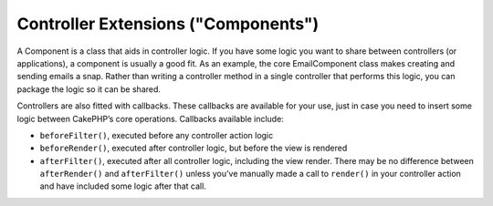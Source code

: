 Controller Extensions ("Components")
####################################

A Component is a class that aids in controller logic. If you have
some logic you want to share between controllers (or applications),
a component is usually a good fit. As an example, the core
EmailComponent class makes creating and sending emails a snap.
Rather than writing a controller method in a single controller that
performs this logic, you can package the logic so it can be
shared.

Controllers are also fitted with callbacks. These callbacks are
available for your use, just in case you need to insert some logic
between CakePHP’s core operations. Callbacks available include:


-  ``beforeFilter()``, executed before any controller action logic
-  ``beforeRender()``, executed after controller logic, but before
   the view is rendered
-  ``afterFilter()``, executed after all controller logic,
   including the view render. There may be no difference between
   ``afterRender()`` and ``afterFilter()`` unless you’ve manually made
   a call to ``render()`` in your controller action and have included
   some logic after that call.
